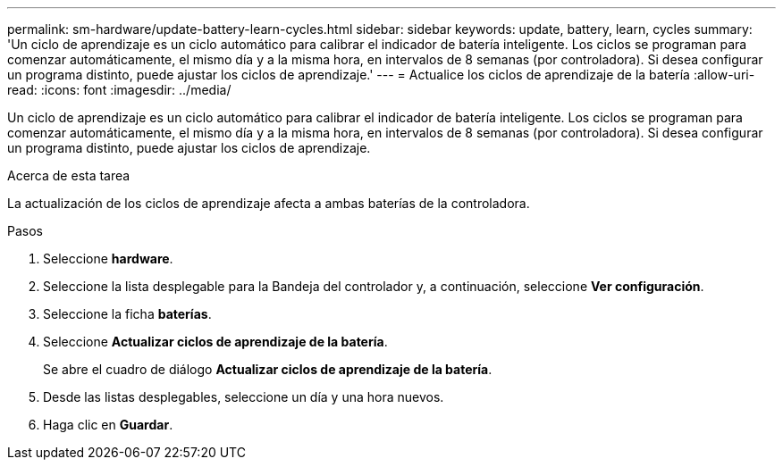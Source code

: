 ---
permalink: sm-hardware/update-battery-learn-cycles.html 
sidebar: sidebar 
keywords: update, battery, learn, cycles 
summary: 'Un ciclo de aprendizaje es un ciclo automático para calibrar el indicador de batería inteligente. Los ciclos se programan para comenzar automáticamente, el mismo día y a la misma hora, en intervalos de 8 semanas (por controladora). Si desea configurar un programa distinto, puede ajustar los ciclos de aprendizaje.' 
---
= Actualice los ciclos de aprendizaje de la batería
:allow-uri-read: 
:icons: font
:imagesdir: ../media/


[role="lead"]
Un ciclo de aprendizaje es un ciclo automático para calibrar el indicador de batería inteligente. Los ciclos se programan para comenzar automáticamente, el mismo día y a la misma hora, en intervalos de 8 semanas (por controladora). Si desea configurar un programa distinto, puede ajustar los ciclos de aprendizaje.

.Acerca de esta tarea
La actualización de los ciclos de aprendizaje afecta a ambas baterías de la controladora.

.Pasos
. Seleccione *hardware*.
. Seleccione la lista desplegable para la Bandeja del controlador y, a continuación, seleccione *Ver configuración*.
. Seleccione la ficha *baterías*.
. Seleccione *Actualizar ciclos de aprendizaje de la batería*.
+
Se abre el cuadro de diálogo *Actualizar ciclos de aprendizaje de la batería*.

. Desde las listas desplegables, seleccione un día y una hora nuevos.
. Haga clic en *Guardar*.

